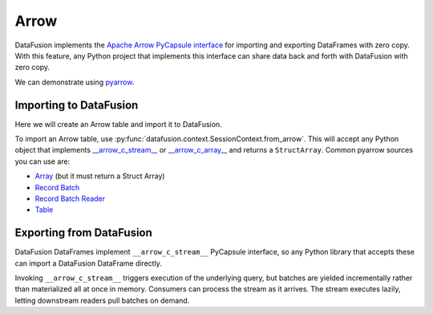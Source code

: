 .. Licensed to the Apache Software Foundation (ASF) under one
.. or more contributor license agreements.  See the NOTICE file
.. distributed with this work for additional information
.. regarding copyright ownership.  The ASF licenses this file
.. to you under the Apache License, Version 2.0 (the
.. "License"); you may not use this file except in compliance
.. with the License.  You may obtain a copy of the License at

..   http://www.apache.org/licenses/LICENSE-2.0

.. Unless required by applicable law or agreed to in writing,
.. software distributed under the License is distributed on an
.. "AS IS" BASIS, WITHOUT WARRANTIES OR CONDITIONS OF ANY
.. KIND, either express or implied.  See the License for the
.. specific language governing permissions and limitations
.. under the License.

Arrow
=====

DataFusion implements the
`Apache Arrow PyCapsule interface <https://arrow.apache.org/docs/format/CDataInterface/PyCapsuleInterface.html>`_
for importing and exporting DataFrames with zero copy. With this feature, any Python
project that implements this interface can share data back and forth with DataFusion
with zero copy.

We can demonstrate using `pyarrow <https://arrow.apache.org/docs/python/index.html>`_.

Importing to DataFusion
-----------------------

Here we will create an Arrow table and import it to DataFusion.

To import an Arrow table, use :py:func:`datafusion.context.SessionContext.from_arrow`.
This will accept any Python object that implements
`__arrow_c_stream__ <https://arrow.apache.org/docs/format/CDataInterface/PyCapsuleInterface.html#arrowstream-export>`_
or `__arrow_c_array__ <https://arrow.apache.org/docs/format/CDataInterface/PyCapsuleInterface.html#arrowarray-export>`_
and returns a ``StructArray``. Common pyarrow sources you can use are:

- `Array <https://arrow.apache.org/docs/python/generated/pyarrow.Array.html>`_ (but it must return a Struct Array)
- `Record Batch <https://arrow.apache.org/docs/python/generated/pyarrow.RecordBatch.html>`_
- `Record Batch Reader <https://arrow.apache.org/docs/python/generated/pyarrow.RecordBatchReader.html>`_
- `Table <https://arrow.apache.org/docs/python/generated/pyarrow.Table.html>`_

.. ipython:: python

    from datafusion import SessionContext
    import pyarrow as pa

    data = {"a": [1, 2, 3], "b": [4, 5, 6]}
    table = pa.Table.from_pydict(data)

    ctx = SessionContext()
    df = ctx.from_arrow(table)
    df

Exporting from DataFusion
-------------------------

DataFusion DataFrames implement ``__arrow_c_stream__`` PyCapsule interface, so any
Python library that accepts these can import a DataFusion DataFrame directly.

Invoking ``__arrow_c_stream__`` triggers execution of the underlying query, but
batches are yielded incrementally rather than materialized all at once in memory.
Consumers can process the stream as it arrives. The stream executes lazily,
letting downstream readers pull batches on demand.


.. ipython:: python

    from datafusion import col, lit

    df = df.select((col("a") * lit(1.5)).alias("c"), lit("df").alias("d"))
    pa.table(df)

